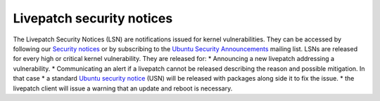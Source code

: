 Livepatch security notices
##########################

The Livepatch Security Notices (LSN) are notifications issued for kernel
vulnerabilities. They can be accessed by following our `Security
notices <https://ubuntu.com/security/notices>`__ or by subscribing to
the `Ubuntu Security
Announcements <https://lists.ubuntu.com/mailman/listinfo/ubuntu-security-announce>`__
mailing list. LSNs are released for every high or critical kernel
vulnerability. They are released for: \* Announcing a new livepatch
addressing a vulnerability. \* Communicating an alert if a livepatch
cannot be released describing the reason and possible mitigation. In
that case \* a standard `Ubuntu security
notice <https://ubuntu.com/security/notices>`__ (USN) will be released
with packages along side it to fix the issue. \* the livepatch client
will issue a warning that an update and reboot is necessary.
